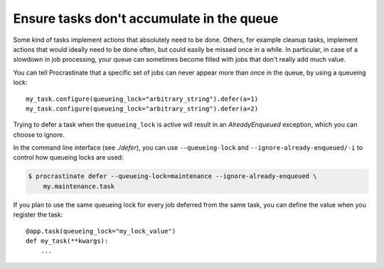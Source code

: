 Ensure tasks don't accumulate in the queue
==========================================

Some kind of tasks implement actions that absolutely need to be done. Others, for
example cleanup tasks, implement actions that would ideally need to be done often, but
could easily be missed once in a while. In particular, in case of a slowdown in job
processing, your queue can sometimes become filled with jobs that don't really add
much value.

You can tell Procrastinate that a specific set of jobs can never appear more than once
in the queue, by using a queueing lock::

    my_task.configure(queueing_lock="arbitrary_string").defer(a=1)
    my_task.configure(queueing_lock="arbitrary_string").defer(a=2)

Trying to defer a task when the ``queueing_lock`` is active will result in an
`AlreadyEnqueued` exception, which you can choose to ignore.

In the command line interface (see `./defer`), you can use ``--queueing-lock`` and
``--ignore-already-enqueued/-i`` to control how queueing locks are used:

.. code-block:: console

    $ procrastinate defer --queueing-lock=maintenance --ignore-already-enqueued \
        my.maintenance.task

If you plan to use the same queueing lock for every job deferred from the same task, you
can define the value when you register the task::

    @app.task(queueing_lock="my_lock_value")
    def my_task(**kwargs):
        ...
